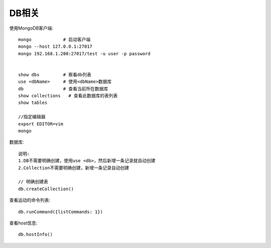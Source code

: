 DB相关
#############

使用MongoDB客户端::

    mongo            # 启动客户端
    mongo --host 127.0.0.1:27017
    mongo 192.168.1.200:27017/test -u user -p password


    show dbs         # 察看db列表
    use <dbName>     # 使用<dbName>数据库
    db               # 查看当前所在数据库
    show collections   # 查看此数据库的表列表
    show tables

    //指定编辑器
    export EDITOR=vim
    mongo


数据库::

    说明:
    1.DB不需要明确创建，使用use <db>，然后新增一条记录就自动创建
    2.Collection不需要明确创建，新增一条记录自动创建

    // 明确创建表
    db.createCollection()


查看运动的命令列表::

    db.runCommand({listCommands: 1})

查看host信息::

    db.hostInfo()











